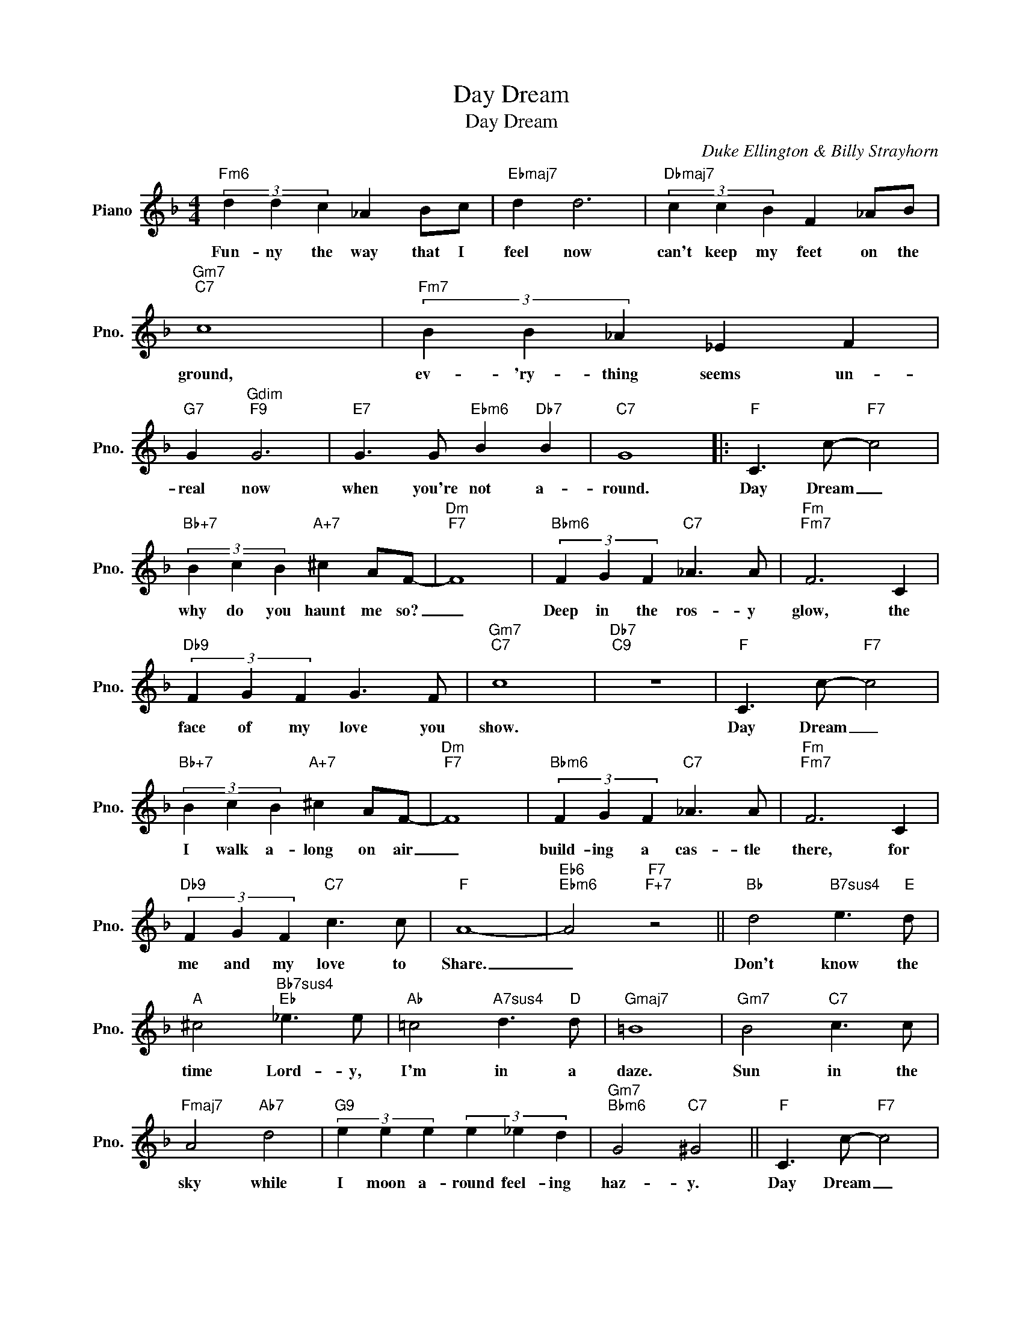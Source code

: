 X:1
T:Day Dream
T:Day Dream
C:Duke Ellington & Billy Strayhorn
Z:All Rights Reserved
L:1/4
M:4/4
K:F
V:1 treble nm="Piano" snm="Pno."
%%MIDI program 0
%%MIDI control 7 100
%%MIDI control 10 64
V:1
"Fm6" (3d d c _A B/c/ |"Ebmaj7" d d3 |"Dbmaj7" (3c c B F _A/B/ |"Gm7""C7" c4 |"Fm7" (3B B _A _E F | %5
w: Fun- ny the way that I|feel now|can't keep my feet on the|ground,|ev- 'ry- thing seems un-|
"G7" G"Gdim""F9" G3 |"E7" G3/2 G/"Ebm6" B"Db7" B |"C7" G4 |:"F" C3/2 c/-"F7" c2 | %9
w: real now|when you're not a-|round.|Day Dream _|
"Bb+7" (3B c B"A+7" ^c A/F/- |"Dm""F7" F4 |"Bbm6" (3F G F"C7" _A3/2 A/ |"Fm""Fm7" F3 C | %13
w: why do you haunt me so?|_|Deep in the ros- y|glow, the|
"Db9" (3F G F G3/2 F/ |"Gm7""C7" c4 |"Db7""C9" z4 |"F" C3/2 c/-"F7" c2 | %17
w: face of my love you|show.||Day Dream _|
"Bb+7" (3B c B"A+7" ^c A/F/- |"Dm""F7" F4 |"Bbm6" (3F G F"C7" _A3/2 A/ |"Fm""Fm7" F3 C | %21
w: I walk a- long on air|_|build- ing a cas- tle|there, for|
"Db9" (3F G F"C7" c3/2 c/ |"F" A4- |"Eb6""Ebm6" A2"F7""F+7" z2 ||"Bb" d2"B7sus4" e3/2"E" d/ | %25
w: me and my love to|Share.|_|Don't know the|
"A" ^c2"Bb7sus4""Eb" _e3/2 e/ |"Ab" =c2"A7sus4" d3/2"D" d/ |"Gmaj7" =B4 |"Gm7" B2"C7" c3/2 c/ | %29
w: time Lord- y,|I'm in a|daze.|Sun in the|
"Fmaj7" A2"Ab7" d2 |"G9" (3e e e (3e _e d |"Gm7""Bbm6" G2"C7" ^G2 ||"F" C3/2 c/-"F7" c2 | %33
w: sky while|I moon a- round feel- ing|haz- y.|Day Dream _|
"Bb+7" (3B c B"A+7" ^c A/F/- |"Dm""F7" F4 |"Bbm6" (3F G F"C7" _A3/2 A/ |"Fm""Fm7" F3 C | %37
w: don't break my rev- er- ie|_|un- til I find that|she is|
"Db9" (3F G F"C7" c3/2 c/ |1"F6" c4 |"Ab7""A7" z2"Db7""C9" z2 :|2"F6" c4- | c2 z2 |] %42
w: day dream- ing just like|me.||me.|_|

